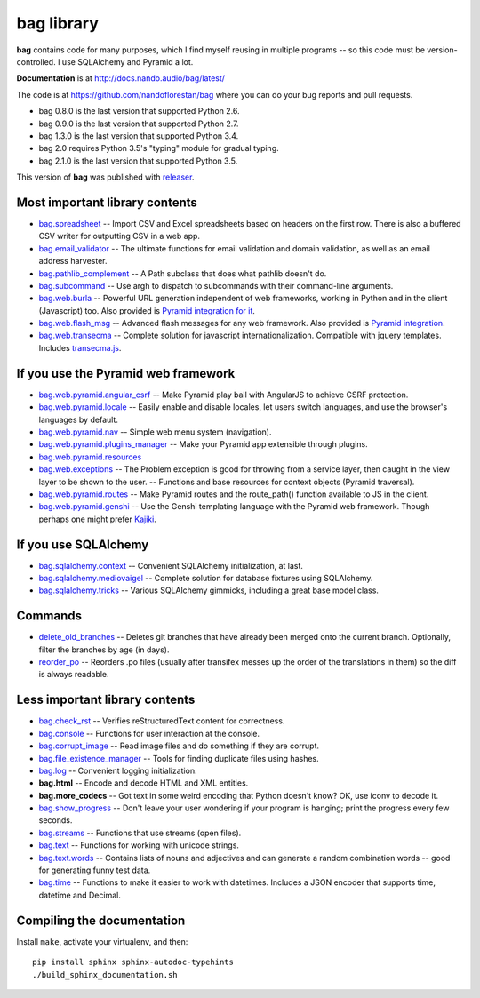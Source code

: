 ===========
bag library
===========

**bag** contains code for many purposes, which I find myself reusing in
multiple programs -- so this code must be version-controlled.
I use SQLAlchemy and Pyramid a lot.

**Documentation** is at http://docs.nando.audio/bag/latest/

The code is at
https://github.com/nandoflorestan/bag
where you can do your bug reports and pull requests.

- bag 0.8.0 is the last version that supported Python 2.6.
- bag 0.9.0 is the last version that supported Python 2.7.
- bag 1.3.0 is the last version that supported Python 3.4.
- bag 2.0 requires Python 3.5's "typing" module for gradual typing.
- bag 2.1.0 is the last version that supported Python 3.5.

This version of **bag** was published with
`releaser <https://pypi.python.org/pypi/releaser>`_.


Most important library contents
===============================

- `bag.spreadsheet <http://docs.nando.audio/bag/latest/api/bag.spreadsheet.html>`_
  -- Import CSV and Excel spreadsheets based on headers on the first row.
  There is also a buffered CSV writer for outputting CSV in a web app.
- `bag.email_validator <http://docs.nando.audio/bag/latest/api/bag.email_validator.html>`_
  -- The ultimate functions for email validation and
  domain validation, as well as an email address harvester.
- `bag.pathlib_complement <http://docs.nando.audio/bag/latest/api/bag.pathlib_complement.html>`_
  -- A Path subclass that does what pathlib doesn't do.
- `bag.subcommand <http://docs.nando.audio/bag/latest/api/bag.subcommand.html>`_
  -- Use argh to dispatch to subcommands with their command-line arguments.
- `bag.web.burla <http://docs.nando.audio/bag/latest/api/bag.web.burla.html>`_
  -- Powerful URL generation independent of web frameworks, working in Python and in the client (Javascript) too. Also provided is `Pyramid integration for it <https://github.com/nandoflorestan/bag/blob/master/bag/web/pyramid/burla.py>`_.
- `bag.web.flash_msg <http://docs.nando.audio/bag/latest/api/bag.web.flash_msg.html>`_
  -- Advanced flash messages for any web framework. Also provided is `Pyramid integration <https://github.com/nandoflorestan/bag/blob/master/bag/web/pyramid/flash_msg.py>`_.
- `bag.web.transecma <http://docs.nando.audio/bag/latest/api/bag.web.transecma.html>`_
  -- Complete solution for javascript internationalization. Compatible with
  jquery templates. Includes
  `transecma.js <https://github.com/nandoflorestan/bag/blob/master/bag/web/transecma.js>`_.


If you use the Pyramid web framework
====================================

- `bag.web.pyramid.angular_csrf <http://docs.nando.audio/bag/latest/api/bag.web.pyramid.angular_csrf.html>`_
  -- Make Pyramid play ball with AngularJS to achieve CSRF protection.
- `bag.web.pyramid.locale <http://docs.nando.audio/bag/latest/api/bag.web.pyramid.locale.html>`_
  -- Easily enable and disable locales, let users switch languages,
  and use the browser's languages by default.
- `bag.web.pyramid.nav <http://docs.nando.audio/bag/latest/api/bag.web.pyramid.nav.html>`_
  -- Simple web menu system (navigation).
- `bag.web.pyramid.plugins_manager <http://docs.nando.audio/bag/latest/api/bag.web.pyramid.plugins_manager.html>`_
  -- Make your Pyramid app extensible through plugins.
- `bag.web.pyramid.resources <http://docs.nando.audio/bag/latest/api/bag.web.pyramid.resources.html>`_
- `bag.web.exceptions <http://docs.nando.audio/bag/latest/api/bag.web.exceptions.html>`_
  -- The Problem exception is good for throwing from a service layer, then
  caught in the view layer to be shown to the user.
  -- Functions and base resources for context objects (Pyramid traversal).
- `bag.web.pyramid.routes <http://docs.nando.audio/bag/latest/api/bag.web.pyramid.routes.html>`_
  -- Make Pyramid routes and the route_path() function available to JS in the client.
- `bag.web.pyramid.genshi <http://docs.nando.audio/bag/latest/api/bag.web.pyramid.genshi.html>`_
  -- Use the Genshi templating language with the Pyramid web framework.
  Though perhaps one might prefer
  `Kajiki <https://pypi.python.org/pypi/Kajiki>`_.


If you use SQLAlchemy
=====================

- `bag.sqlalchemy.context <http://docs.nando.audio/bag/latest/api/bag.sqlalchemy.context.html>`_
  -- Convenient SQLAlchemy initialization, at last.
- `bag.sqlalchemy.mediovaigel <http://docs.nando.audio/bag/latest/api/bag.sqlalchemy.mediovaigel.html>`_ -- Complete solution for database fixtures using SQLAlchemy.
- `bag.sqlalchemy.tricks <http://docs.nando.audio/bag/latest/api/bag.sqlalchemy.tricks.html>`_
  -- Various SQLAlchemy gimmicks, including a great base model class.


Commands
========

- `delete_old_branches <http://docs.nando.audio/bag/latest/api/bag.git.delete_old_branches.html>`_
  -- Deletes git branches that have already been merged onto the current branch.
  Optionally, filter the branches by age (in days).
- `reorder_po <http://docs.nando.audio/bag/latest/api/bag.reorder_po.html>`_
  -- Reorders .po files (usually after transifex messes up the order of the
  translations in them) so the diff is always readable.


Less important library contents
===============================

- `bag.check_rst <http://docs.nando.audio/bag/latest/api/bag.check_rst.html>`_
  -- Verifies reStructuredText content for correctness.
- `bag.console <http://docs.nando.audio/bag/latest/api/bag.console.html>`_
  -- Functions for user interaction at the console.
- `bag.corrupt_image <http://docs.nando.audio/bag/latest/api/bag.corrupt_image.html>`_
  -- Read image files and do something if they are corrupt.
- `bag.file_existence_manager <http://docs.nando.audio/bag/latest/api/bag.file_existence_manager.html>`_
  -- Tools for finding duplicate files using hashes.
- `bag.log <http://docs.nando.audio/bag/latest/api/bag.log.html>`_
  -- Convenient logging initialization.
- **bag.html** -- Encode and decode HTML and XML entities.
- **bag.more_codecs** -- Got text in some weird encoding that
  Python doesn't know? OK, use iconv to decode it.
- `bag.show_progress <http://docs.nando.audio/bag/latest/api/bag.show_progress.html>`_
  -- Don't leave your user wondering if your program is hanging;
  print the progress every few seconds.
- `bag.streams <http://docs.nando.audio/bag/latest/api/bag.streams.html>`_
  -- Functions that use streams (open files).
- `bag.text <http://docs.nando.audio/bag/latest/api/bag.text.html>`_
  -- Functions for working with unicode strings.
- `bag.text.words <http://docs.nando.audio/bag/latest/api/bag.text.words.html>`_
  -- Contains lists of nouns and adjectives and can generate a random combination words
  -- good for generating funny test data.
- `bag.time <http://docs.nando.audio/bag/latest/api/bag.time.html>`_
  -- Functions to make it easier to work with datetimes.
  Includes a JSON encoder that supports time, datetime and Decimal.


Compiling the documentation
===========================

Install ``make``, activate your virtualenv, and then::

    pip install sphinx sphinx-autodoc-typehints
    ./build_sphinx_documentation.sh
